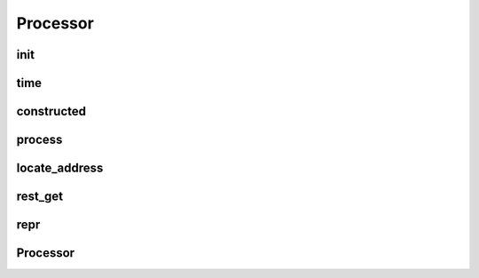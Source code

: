 Processor
===========
.. py:currentmodule:: bspump
.. py:class:: ProcessorBase()

init
--------

.. py:method:: ProcessorBase.__init__()

time
--------

.. py:method:: ProcessorBase.time()

constructed
--------

.. py:classmethod:::: ProcessorBase.construct()

process
--------

.. py:method:: ProcessorBase.process()

locate_address
--------

.. py:method:: ProcessorBase.locate_address()

rest_get
--------

.. py:method:: ProcessorBase.rest_get()

repr
--------

.. py:method:: ProcessorBase.__repr__()

Processor
--------

.. py:currentmodule:: bspump
.. py:class:: Processor
